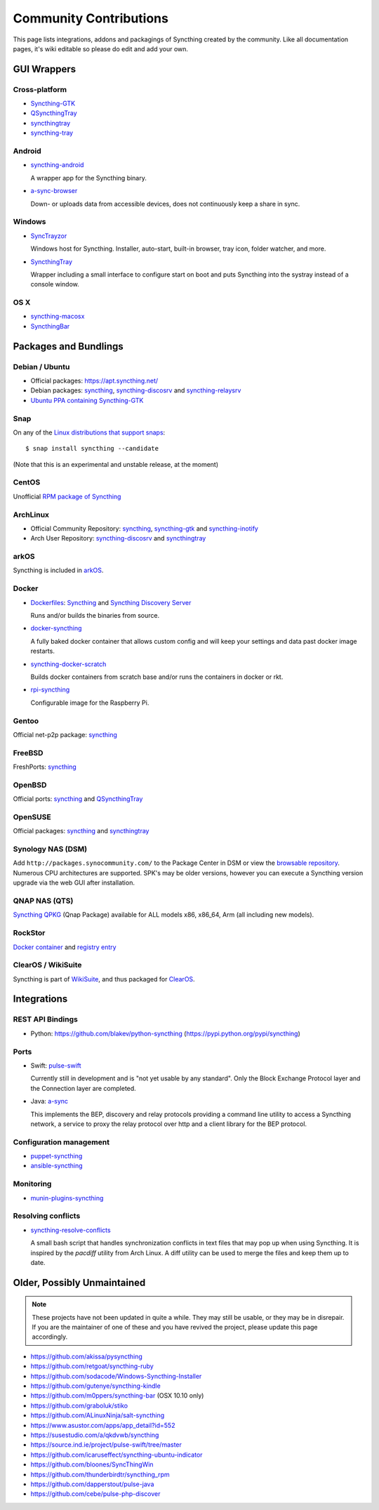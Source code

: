 .. _contributions:

Community Contributions
=======================

This page lists integrations, addons and packagings of Syncthing created by
the community. Like all documentation pages, it's wiki editable so please do
edit and add your own.

GUI Wrappers
------------

.. _contrib-all:

Cross-platform
~~~~~~~~~~~~~~

- `Syncthing-GTK <https://github.com/syncthing/syncthing-gtk>`_

- `QSyncthingTray <https://github.com/sieren/QSyncthingTray>`_

- `syncthingtray <https://github.com/Martchus/syncthingtray>`__

- `syncthing-tray <https://github.com/alex2108/syncthing-tray>`_


Android
~~~~~~~

- `syncthing-android <https://github.com/syncthing/syncthing-android>`_

  A wrapper app for the Syncthing binary.

- `a-sync-browser <https://github.com/davide-imbriaco/a-sync-browser>`_

  Down- or uploads data from accessible devices, does not continuously keep a
  share in sync.

.. _contrib-windows:

Windows
~~~~~~~

- `SyncTrayzor <https://github.com/canton7/SyncTrayzor>`_

  Windows host for Syncthing.  Installer, auto-start, built-in browser, tray
  icon, folder watcher, and more.

- `SyncthingTray <https://github.com/iss0/SyncthingTray>`_

  Wrapper including a small interface to configure start on boot and puts Syncthing into the systray instead of a console window.

OS X
~~~~

- `syncthing-macosx <https://github.com/xor-gate/syncthing-macosx>`_

- `SyncthingBar <https://github.com/nhojb/SyncthingBar>`_


Packages and Bundlings
----------------------

Debian / Ubuntu
~~~~~~~~~~~~~~~


- Official packages: https://apt.syncthing.net/

- Debian packages: `syncthing <https://packages.debian.org/search?keywords=syncthing>`__, `syncthing-discosrv <https://packages.debian.org/search?keywords=syncthing-discosrv>`__ and `syncthing-relaysrv <https://packages.debian.org/search?keywords=syncthing-relaysrv>`_

- `Ubuntu PPA containing Syncthing-GTK <https://launchpad.net/~nilarimogard/+archive/ubuntu/webupd8/>`_
   
Snap
~~~~

On any of the `Linux distributions that support snaps <https://snapcraft.io/docs/core/install>`_: ::

   $ snap install syncthing --candidate
   
(Note that this is an experimental and unstable release, at the moment)

CentOS
~~~~~~~~~~~~~~~

Unofficial `RPM package of Syncthing <https://github.com/mlazarov/syncthing-centos>`_

ArchLinux
~~~~~~~~~

- Official Community Repository: `syncthing <https://www.archlinux.org/packages/?name=syncthing>`__, `syncthing-gtk <https://www.archlinux.org/packages/?name=syncthing-gtk>`__ and `syncthing-inotify <https://www.archlinux.org/packages/?name=syncthing-inotify>`__

- Arch User Repository: `syncthing-discosrv <https://aur.archlinux.org/packages/syncthing-discosrv>`__ and `syncthingtray <https://aur.archlinux.org/packages/syncthingtray>`__

arkOS
~~~~~

Syncthing is included in `arkOS <https://arkos.io/>`_.

Docker
~~~~~~

- `Dockerfiles <https://github.com/firecat53/dockerfiles>`_: `Syncthing <https://github.com/firecat53/dockerfiles/tree/master/syncthing>`__ and `Syncthing Discovery Server <https://github.com/firecat53/dockerfiles/tree/master/syncthing\_discovery>`_

  Runs and/or builds the binaries from source.
- `docker-syncthing <https://github.com/joeybaker/docker-syncthing>`_

  A fully baked docker container that allows custom config and will keep your
  settings and data past docker image restarts.
- `syncthing-docker-scratch <https://github.com/djtm/syncthing-docker-scratch>`_

  Builds docker containers from scratch base and/or runs the containers in
  docker or rkt.
- `rpi-syncthing <https://github.com/funkyfuture/docker-rpi-syncthing>`_

  Configurable image for the Raspberry Pi.

Gentoo
~~~~~~

Official net-p2p package: `syncthing <https://packages.gentoo.org/packages/net-p2p/syncthing>`__

FreeBSD
~~~~~~~

FreshPorts: `syncthing <https://www.freshports.org/net/syncthing>`__

OpenBSD
~~~~~~~

Official ports: `syncthing <http://cvsweb.openbsd.org/cgi-bin/cvsweb/ports/net/syncthing>`__ and `QSyncthingTray <http://cvsweb.openbsd.org/cgi-bin/cvsweb/ports/net/qsyncthingtray>`__

OpenSUSE
~~~~~~~~

Official packages: `syncthing <https://software.opensuse.org/package/syncthing>`__ and `syncthingtray <https://software.opensuse.org/package/syncthingtray>`__

Synology NAS (DSM)
~~~~~~~~~~~~~~~~~~

Add ``http://packages.synocommunity.com/`` to the Package Center in DSM or view the `browsable repository <https://synocommunity.com/packages>`__. Numerous CPU
architectures are supported. SPK's may be older versions, however you can
execute a Syncthing version upgrade via the web GUI after installation.

QNAP NAS (QTS)
~~~~~~~~~~~~~~

`Syncthing QPKG <https://forum.qnap.com/viewtopic.php?f=320&t=97035>`__ (Qnap
Package) available for ALL models x86, x86\_64, Arm (all including new models).

RockStor
~~~~~~~~

`Docker container <http://rockstor.com/docs/docker-based-rock-ons/syncthing.html>`_ and `registry entry <https://github.com/rockstor/rockon-registry/blob/master/syncthing.json>`_

ClearOS / WikiSuite
~~~~~~~~~~~~~~~~~~~~

Syncthing is part of `WikiSuite <http://wikisuite.org/>`_, and thus packaged for `ClearOS <http://wikisuite.org/How-to-install-Syncthing-on-ClearOS>`_.



Integrations
------------

REST API Bindings
~~~~~~~~~~~~~~~~~

-  Python: https://github.com/blakev/python-syncthing (https://pypi.python.org/pypi/syncthing)

Ports
~~~~~

- Swift: `pulse-swift <https://source.ind.ie/project/pulse-swift/tree/master>`_

  Currently still in development and is "not yet usable by any standard". Only the Block Exchange Protocol layer and the Connection layer are completed.

- Java: `a-sync <https://github.com/davide-imbriaco/a-sync>`_

  This implements the BEP, discovery and relay protocols providing a command
  line utility to access a Syncthing network, a service to proxy the relay
  protocol over http and a client library for the BEP protocol.

Configuration management
~~~~~~~~~~~~~~~~~~~~~~~~

-  `puppet-syncthing <https://github.com/whefter/puppet-syncthing>`_
-  `ansible-syncthing <https://github.com/le9i0nx/ansible-syncthing>`_

Monitoring
~~~~~~~~~~~~~~~~~~~~~~~~

- `munin-plugins-syncthing <https://github.com/daftaupe/munin-plugins-syncthing>`_

Resolving conflicts
~~~~~~~~~~~~~~~~~~~

- `syncthing-resolve-conflicts <https://github.com/dschrempf/syncthing-resolve-conflicts>`_

  A small bash script that handles synchronization conflicts in text
  files that may pop up when using Syncthing.  It is inspired by the
  `pacdiff` utility from Arch Linux.  A diff utility can be used to
  merge the files and keep them up to date.
  
Older, Possibly Unmaintained
----------------------------

.. note::
   These projects have not been updated in quite a while. They may still be
   usable, or they may be in disrepair. If you are the maintainer of one of
   these and you have revived the project, please update this page
   accordingly.

-  https://github.com/akissa/pysyncthing
-  https://github.com/retgoat/syncthing-ruby
-  https://github.com/sodacode/Windows-Syncthing-Installer
-  https://github.com/gutenye/syncthing-kindle
-  https://github.com/m0ppers/syncthing-bar (OSX 10.10 only)
-  https://github.com/graboluk/stiko
-  https://github.com/ALinuxNinja/salt-syncthing
-  https://www.asustor.com/apps/app_detail?id=552
-  https://susestudio.com/a/qkdvwb/syncthing
-  https://source.ind.ie/project/pulse-swift/tree/master
-  https://github.com/icaruseffect/syncthing-ubuntu-indicator
-  https://github.com/bloones/SyncThingWin
-  https://github.com/thunderbirdtr/syncthing_rpm
-  https://github.com/dapperstout/pulse-java
-  https://github.com/cebe/pulse-php-discover
